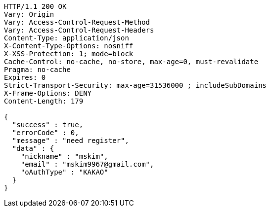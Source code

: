 [source,http,options="nowrap"]
----
HTTP/1.1 200 OK
Vary: Origin
Vary: Access-Control-Request-Method
Vary: Access-Control-Request-Headers
Content-Type: application/json
X-Content-Type-Options: nosniff
X-XSS-Protection: 1; mode=block
Cache-Control: no-cache, no-store, max-age=0, must-revalidate
Pragma: no-cache
Expires: 0
Strict-Transport-Security: max-age=31536000 ; includeSubDomains
X-Frame-Options: DENY
Content-Length: 179

{
  "success" : true,
  "errorCode" : 0,
  "message" : "need register",
  "data" : {
    "nickname" : "mskim",
    "email" : "mskim9967@gmail.com",
    "oAuthType" : "KAKAO"
  }
}
----